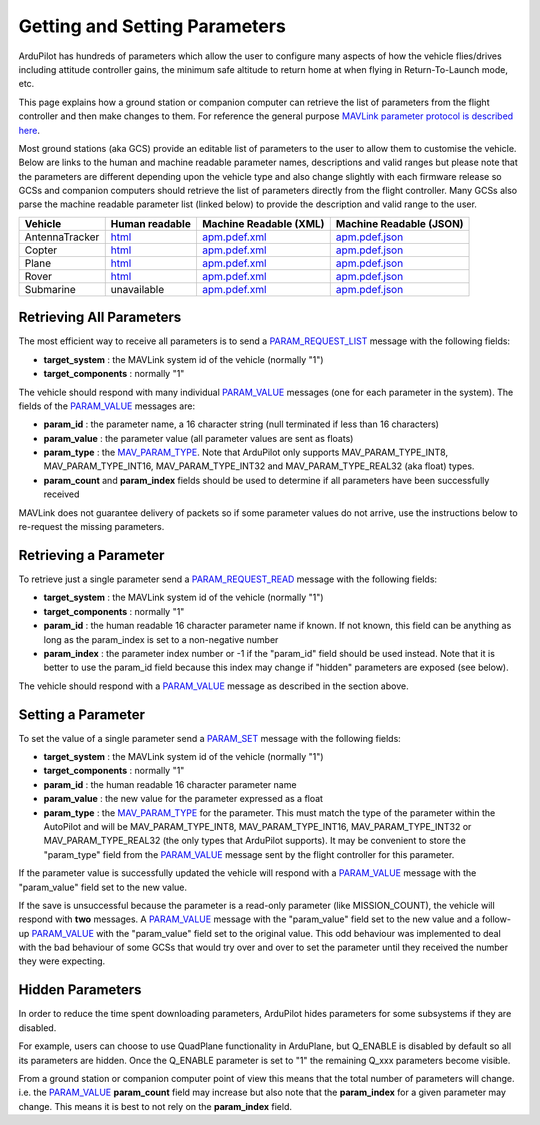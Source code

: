 .. _mavlink-get-set-params:

==============================
Getting and Setting Parameters
==============================

ArduPilot has hundreds of parameters which allow the user to configure many aspects of how the vehicle flies/drives including attitude controller gains, the minimum safe altitude to return home at when flying in Return-To-Launch mode, etc.

This page explains how a ground station or companion computer can retrieve the list of parameters from the flight controller and then make changes to them.  For reference the general purpose `MAVLink parameter protocol is described here <https://mavlink.io/en/services/parameter.html>`__.

Most ground stations (aka GCS) provide an editable list of parameters to the user to allow them to customise the vehicle.  Below are links to the human and machine readable parameter names, descriptions and valid ranges but please note that the parameters are different depending upon the vehicle type and also change slightly with each firmware release so GCSs and companion computers should retrieve the list of parameters directly from the flight controller.  Many GCSs also parse the machine readable parameter list (linked below) to provide the description and valid range to the user.

+---------------+--------------------------------------------------------------------+----------------------------------------------------------------------------------------+------------------------------------------------------------------------------------------+
| Vehicle       | Human readable                                                     | Machine Readable (XML)                                                                 | Machine Readable (JSON)                                                                  |
+===============+====================================================================+========================================================================================+==========================================================================================+
|AntennaTracker |`html <https://ardupilot.org/antennatracker/docs/parameters.html>`__|`apm.pdef.xml <https://autotest.ardupilot.org/Parameters/AntennaTracker/apm.pdef.xml>`__|`apm.pdef.json <https://autotest.ardupilot.org/Parameters/AntennaTracker/apm.pdef.json>`__|
+---------------+--------------------------------------------------------------------+----------------------------------------------------------------------------------------+------------------------------------------------------------------------------------------+
|Copter         |`html <https://ardupilot.org/copter/docs/parameters.html>`__        |`apm.pdef.xml <https://autotest.ardupilot.org/Parameters/ArduCopter/apm.pdef.xml>`__    |`apm.pdef.json <https://autotest.ardupilot.org/Parameters/ArduCopter/apm.pdef.json>`__    |
+---------------+--------------------------------------------------------------------+----------------------------------------------------------------------------------------+------------------------------------------------------------------------------------------+
|Plane          |`html <https://ardupilot.org/plane/docs/parameters.html>`__         |`apm.pdef.xml <https://autotest.ardupilot.org/Parameters/ArduPlane/apm.pdef.xml>`__     |`apm.pdef.json <https://autotest.ardupilot.org/Parameters/ArduPlane/apm.pdef.json>`__     |
+---------------+--------------------------------------------------------------------+----------------------------------------------------------------------------------------+------------------------------------------------------------------------------------------+
|Rover          |`html <https://ardupilot.org/rover/docs/parameters.html>`__         |`apm.pdef.xml <https://autotest.ardupilot.org/Parameters/Rover/apm.pdef.xml>`__         |`apm.pdef.json <https://autotest.ardupilot.org/Parameters/Rover/apm.pdef.json>`__         |
+---------------+--------------------------------------------------------------------+----------------------------------------------------------------------------------------+------------------------------------------------------------------------------------------+
|Submarine      | unavailable                                                        |`apm.pdef.xml <https://autotest.ardupilot.org/Parameters/ArduSub/apm.pdef.xml>`__       |`apm.pdef.json <https://autotest.ardupilot.org/Parameters/ArduSub/apm.pdef.json>`__       |
+---------------+--------------------------------------------------------------------+----------------------------------------------------------------------------------------+------------------------------------------------------------------------------------------+


Retrieving All Parameters
-------------------------

The most efficient way to receive all parameters is to send a `PARAM_REQUEST_LIST <https://mavlink.io/en/messages/common.html#PARAM_REQUEST_LIST>`__ message with the following fields:

- **target_system** : the MAVLink system id of the vehicle (normally "1")
- **target_components** : normally "1"

The vehicle should respond with many individual `PARAM_VALUE <https://mavlink.io/en/messages/common.html#PARAM_VALUE>`__ messages (one for each parameter in the system).  The fields of the `PARAM_VALUE <https://mavlink.io/en/messages/common.html#PARAM_VALUE>`__ messages are:

- **param_id** : the parameter name, a 16 character string (null terminated if less than 16 characters)
- **param_value** : the parameter value (all parameter values are sent as floats)
- **param_type** : the `MAV_PARAM_TYPE <https://mavlink.io/en/messages/common.html#MAV_PARAM_TYPE>`__.  Note that ArduPilot only supports MAV_PARAM_TYPE_INT8, MAV_PARAM_TYPE_INT16, MAV_PARAM_TYPE_INT32 and MAV_PARAM_TYPE_REAL32 (aka float) types.
- **param_count** and **param_index** fields should be used to determine if all parameters have been successfully received

MAVLink does not guarantee delivery of packets so if some parameter values do not arrive, use the instructions below to re-request the missing parameters.

Retrieving a Parameter
----------------------

To retrieve just a single parameter send a `PARAM_REQUEST_READ <https://mavlink.io/en/messages/common.html#PARAM_REQUEST_READ>`__ message with the following fields:

- **target_system** : the MAVLink system id of the vehicle (normally "1")
- **target_components** : normally "1"
- **param_id** : the human readable 16 character parameter name if known.  If not known, this field can be anything as long as the param_index is set to a non-negative number
- **param_index** : the parameter index number or -1 if the "param_id" field should be used instead.  Note that it is better to use the param_id field because this index may change if "hidden" parameters are exposed (see below).

The vehicle should respond with a `PARAM_VALUE <https://mavlink.io/en/messages/common.html#PARAM_VALUE>`__ message as described in the section above.

Setting a Parameter
-------------------

To set the value of a single parameter send a `PARAM_SET <https://mavlink.io/en/messages/common.html#PARAM_SET>`__ message with the following fields:

- **target_system** : the MAVLink system id of the vehicle (normally "1")
- **target_components** : normally "1"
- **param_id** : the human readable 16 character parameter name
- **param_value** : the new value for the parameter expressed as a float
- **param_type** : the `MAV_PARAM_TYPE <https://mavlink.io/en/messages/common.html#MAV_PARAM_TYPE>`__ for the parameter.  This must match the type of the parameter within the AutoPilot and will be MAV_PARAM_TYPE_INT8, MAV_PARAM_TYPE_INT16, MAV_PARAM_TYPE_INT32 or MAV_PARAM_TYPE_REAL32 (the only types that ArduPilot supports).  It may be convenient to store the "param_type" field from the `PARAM_VALUE <https://mavlink.io/en/messages/common.html#PARAM_VALUE>`__ message sent by the flight controller for this parameter.

If the parameter value is successfully updated the vehicle will respond with a `PARAM_VALUE <https://mavlink.io/en/messages/common.html#PARAM_VALUE>`__ message with the "param_value" field set to the new value.

If the save is unsuccessful because the parameter is a read-only parameter (like MISSION_COUNT), the vehicle will respond with **two** messages.  A `PARAM_VALUE <https://mavlink.io/en/messages/common.html#PARAM_VALUE>`__ message with the "param_value" field set to the new value and a follow-up `PARAM_VALUE <https://mavlink.io/en/messages/common.html#PARAM_VALUE>`__ with the "param_value" field set to the original value.  This odd behaviour was implemented to deal with the bad behaviour of some GCSs that would try over and over to set the parameter until they received the number they were expecting.

Hidden Parameters
-----------------

In order to reduce the time spent downloading parameters, ArduPilot hides parameters for some subsystems if they are disabled.

For example, users can choose to use QuadPlane functionality in ArduPlane, but Q_ENABLE is disabled by default so all its parameters are hidden.  Once the Q_ENABLE parameter is set to "1" the remaining Q_xxx parameters become visible.

From a ground station or companion computer point of view this means that the total number of parameters will change.  i.e. the `PARAM_VALUE <https://mavlink.io/en/messages/common.html#PARAM_VALUE>`__ **param_count** field may increase but also note that the **param_index** for a given parameter may change.  This means it is best to not rely on the **param_index** field.

